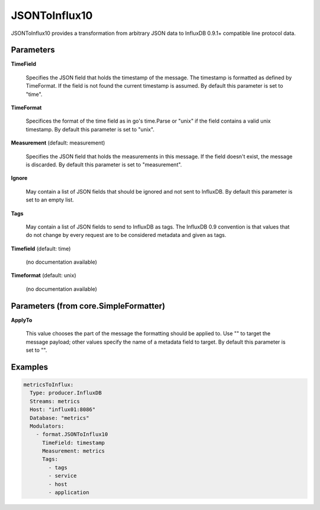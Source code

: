 .. Autogenerated by Gollum RST generator (docs/generator/*.go)

JSONToInflux10
==============

JSONToInflux10 provides a transformation from arbitrary JSON data to
InfluxDB 0.9.1+ compatible line protocol data.




Parameters
----------

**TimeField**

  Specifies the JSON field that holds the timestamp of the message.
  The timestamp is formatted as defined by TimeFormat. If the field is not
  found the current timestamp is assumed.
  By default this parameter is set to "time".
  
  

**TimeFormat**

  Specifices the format of the time field as in go's time.Parse
  or "unix" if the field contains a valid unix timestamp.
  By default this parameter is set to "unix".
  
  

**Measurement** (default: measurement)

  Specifies the JSON field that holds the measurements in this
  message. If the field doesn't exist, the message is discarded.
  By default this parameter is set to "measurement".
  
  

**Ignore**

  May contain a list of JSON fields that should be ignored and not
  sent to InfluxDB.
  By default this parameter is set to an empty list.
  
  

**Tags**

  May contain a list of JSON fields to send to InfluxDB as tags.
  The InfluxDB 0.9 convention is that values that do not change by every
  request are to be considered metadata and given as tags.
  
  

**Timefield** (default: time)

  (no documentation available)
  

**Timeformat** (default: unix)

  (no documentation available)
  

Parameters (from core.SimpleFormatter)
--------------------------------------

**ApplyTo**

  This value chooses the part of the message the formatting
  should be applied to. Use "" to target the message payload; other values
  specify the name of a metadata field to target.
  By default this parameter is set to "".
  
  

Examples
--------

.. code-block:: yaml

	 metricsToInflux:
	   Type: producer.InfluxDB
	   Streams: metrics
	   Host: "influx01:8086"
	   Database: "metrics"
	   Modulators:
	     - format.JSONToInflux10
	       TimeField: timestamp
	       Measurement: metrics
	       Tags:
	         - tags
	         - service
	         - host
	         - application
	
	


